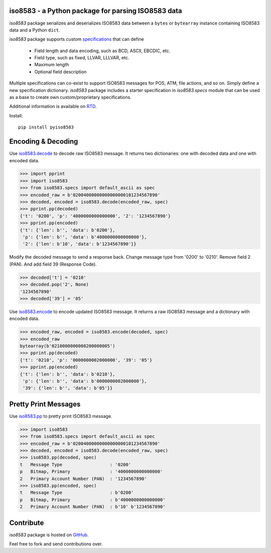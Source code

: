 iso8583 - a Python package for parsing ISO8583 data
----------------------------------------------------

|pypi| |docs| |coverage|

`iso8583` package serializes and deserializes ISO8583 data between a ``bytes`` or
``bytearray`` instance containing ISO8583 data and a Python ``dict``.

`iso8583` package supports custom `specifications <https://pyiso8583.readthedocs.io/en/latest/specifications.html>`_
that can define

    * Field length and data encoding, such as BCD, ASCII, EBCDIC, etc.
    * Field type, such as fixed, LLVAR, LLLVAR, etc.
    * Maximum length
    * Optional field description

Multiple specifications can co-exist to support ISO8583 messages for POS, ATM,
file actions, and so on. Simply define a new specification dictionary. `iso8583`
package includes a starter specification in `iso8583.specs` module that can be
used as a base to create own custom/proprietary specifications.

Additional information is available on `RTD <http://pyiso8583.readthedocs.org>`_.

Install::

    pip install pyiso8583

Encoding & Decoding
-------------------

Use `iso8583.decode <https://pyiso8583.readthedocs.io/en/latest/functions.html#iso8583.decode>`_
to decode raw ISO8583 message.
It returns two dictionaries: one with decoded data and one with encoded data.

.. code-block:: python

    >>> import pprint
    >>> import iso8583
    >>> from iso8583.specs import default_ascii as spec
    >>> encoded_raw = b'02004000000000000000101234567890'
    >>> decoded, encoded = iso8583.decode(encoded_raw, spec)
    >>> pprint.pp(decoded)
    {'t': '0200', 'p': '4000000000000000', '2': '1234567890'}
    >>> pprint.pp(encoded)
    {'t': {'len': b'', 'data': b'0200'},
     'p': {'len': b'', 'data': b'4000000000000000'},
     '2': {'len': b'10', 'data': b'1234567890'}}

Modify the decoded message to send a response back.
Change message type from '0200' to '0210'.
Remove field 2 (PAN). And add field 39 (Response Code).

.. code-block:: python

    >>> decoded['t'] = '0210'
    >>> decoded.pop('2', None)
    '1234567890'
    >>> decoded['39'] = '05'

Use `iso8583.encode <https://pyiso8583.readthedocs.io/en/latest/functions.html#iso8583.encode>`_
to encode updated ISO8583 message.
It returns a raw ISO8583 message and a dictionary with encoded data.

.. code-block:: python

    >>> encoded_raw, encoded = iso8583.encode(decoded, spec)
    >>> encoded_raw
    bytearray(b'0210000000000200000005')
    >>> pprint.pp(decoded)
    {'t': '0210', 'p': '0000000002000000', '39': '05'}
    >>> pprint.pp(encoded)
    {'t': {'len': b'', 'data': b'0210'},
     'p': {'len': b'', 'data': b'0000000002000000'},
     '39': {'len': b'', 'data': b'05'}}

Pretty Print Messages
---------------------

Use `iso8583.pp <https://pyiso8583.readthedocs.io/en/latest/functions.html#iso8583.pp>`_
to pretty print ISO8583 message.

.. code-block:: python

    >>> import iso8583
    >>> from iso8583.specs import default_ascii as spec
    >>> encoded_raw = b'02004000000000000000101234567890'
    >>> decoded, encoded = iso8583.decode(encoded_raw, spec)
    >>> iso8583.pp(decoded, spec)
    t   Message Type                  : '0200'
    p   Bitmap, Primary               : '4000000000000000'
    2   Primary Account Number (PAN)  : '1234567890'
    >>> iso8583.pp(encoded, spec)
    t   Message Type                  : b'0200'
    p   Bitmap, Primary               : b'4000000000000000'
    2   Primary Account Number (PAN)  : b'10' b'1234567890'

Contribute
----------

`iso8583` package is hosted on `GitHub <https://github.com/knovichikhin/pyiso8583>`_.

Feel free to fork and send contributions over.

.. |pypi| image:: https://img.shields.io/pypi/v/pyiso8583.svg
    :alt: PyPI
    :target:  https://pypi.org/project/pyiso8583/

.. |docs| image:: https://readthedocs.org/projects/pyiso8583/badge/?version=latest
    :alt: Documentation Status
    :target: https://pyiso8583.readthedocs.io/en/latest/?badge=latest

.. |coverage| image:: https://codecov.io/gh/knovichikhin/pyiso8583/branch/master/graph/badge.svg
    :alt: Test coverage
    :target: https://codecov.io/gh/knovichikhin/pyiso8583
